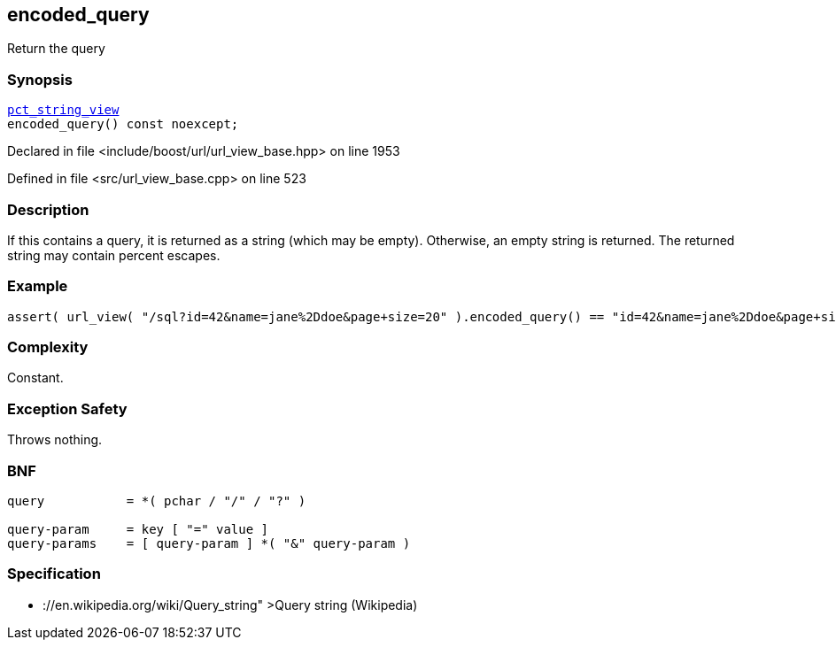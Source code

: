 :relfileprefix: ../../../
[#B2E538FCC8912134D361FEB5045C36688E96C5D2]
== encoded_query

pass:v,q[Return the query]


=== Synopsis

[source,cpp,subs="verbatim,macros,-callouts"]
----
xref:reference/boost/urls/pct_string_view.adoc[pct_string_view]
encoded_query() const noexcept;
----

Declared in file <include/boost/url/url_view_base.hpp> on line 1953

Defined in file <src/url_view_base.cpp> on line 523

=== Description

pass:v,q[If this contains a query, it is returned] pass:v,q[as a string (which may be empty).]
pass:v,q[Otherwise, an empty string is returned.]
pass:v,q[The returned string may contain]
pass:v,q[percent escapes.]

=== Example
[,cpp]
----
assert( url_view( "/sql?id=42&name=jane%2Ddoe&page+size=20" ).encoded_query() == "id=42&name=jane%2Ddoe&page+size=20" );
----

=== Complexity
pass:v,q[Constant.]

=== Exception Safety
pass:v,q[Throws nothing.]

=== BNF
[,cpp]
----
query           = *( pchar / "/" / "?" )

query-param     = key [ "=" value ]
query-params    = [ query-param ] *( "&" query-param )
----

=== Specification

* pass:v,q[://en.wikipedia.org/wiki/Query_string"]
pass:v,q[>Query string (Wikipedia)]


